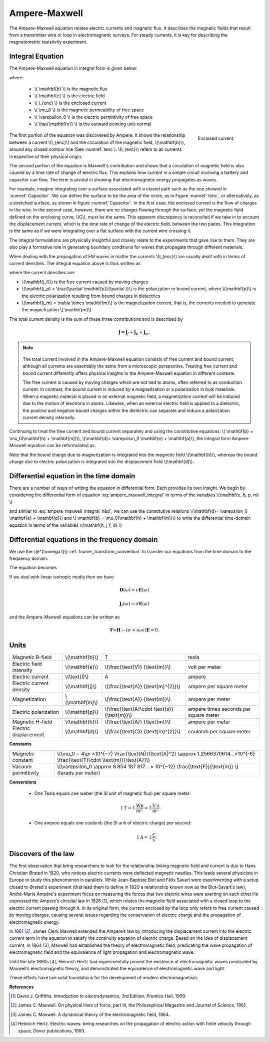 .. _ampere_maxwell:

Ampere-Maxwell
==============

The Ampere-Maxwell equation relates electric currents and magnetic flux. It
describes the magnetic fields that result from a transmitter wire or loop in
electromagnetic surveys. For steady currents, it is key for describing the
magnetometric resistivity experiment.

Integral Equation
-----------------

The Ampere-Maxwell equation in integral form is given below:

.. math::
    \int_S \boldsymbol{\nabla} \times \mathbf{b} \cdot \mathbf{da} =  \oint_C \mathbf{b} \cdot \mathbf{dl} = \mu_0 \left( I_{enc} + \varepsilon_0 \frac{d}{dt} \int_S \mathbf{e} \cdot \hat{\mathbf{n}} ~\text{da} \right),
    :label: ampere_maxwell_integral

where:

 - \\( \\mathbf{b} \\) is the magnetic flux
 - \\( \\mathbf{e} \\) is the electric field
 - \\( I_{enc} \\) is the enclosed current
 - \\( \\mu_0 \\) is the magnetic permeability of free space
 - \\( \\varepsilon_0 \\) is the electric permittivity of free space
 - \\( \\hat{\\mathbf{n}} \\) is the outward pointing unit-normal


 .. figure:: images/Ienc.png
    :align: right
    :scale: 20% 
    :name: Ienc

    Enclosed current. 


The first portion of the equation was discovered by Ampere. It shows the relationship
between a current \\(I_{enc}\\) and the circulation of the magnetic field, \\(\\mathbf{b}\\),
around any closed contour line (See :numref:`Ienc`). \\(I_{enc}\\) refers to all currents
irrespective of their physical origin.

The second portion of the equation is Maxwell's contribution and shows that a
circulation of magnetic field is also caused by a time rate of change of
electric flux. This explains how current in a simple circuit involving a
battery and capacitor can flow. The term is pivotal in showing that
electromagnetic energy propagates as waves. 

For example, imagine integrating over a surface associated with a closed path
such as the one showed in :numref:`Capacitor`. We can define the surface to be
the area of the circle, as in Figure :numref:`Ienc`, or alternatively, as a
stretched surface, as shown in figure :numref:`Capacitor`. In the first case,
the enclosed current is the flow of charges in the wire. In the second case,
however, there are no charges flowing through the surface, yet the magnetic
field defined on the enclosing curve, \\(C\\), must be the same. This apparent
discrepancy is reconciled if we take in to account the displacement current,
which is the time rate of change of the electric field, between the two
plates. This integration is the same as if we were integrating over a flat
surface with the current wire crossing it.

.. When the current is flowing, the magnetic field has to be related
.. to the electric field flowing between the two plates during the charge (more
.. precisely, its variation), as the result of this integration is the same as if
.. we were integrating over a flat surface, with the current wire crossing it
.. (see the first portion of the equation).

 .. figure:: images/Capacitor.png
    :align: right
    :scale: 60% 
    :name: Capacitor

    Integration over a capacitor

The integral formulations are physically insightful and closely relate to the
experiments that gave rise to them. They are also play a formative role in
generating boundary conditions for waves that propagate through different
materials.

When dealing with the propagation of EM waves in matter the currents
\\(I_{enc}\\) are usually dealt with in terms of current densities. The
integral equation above is thus written as


.. math:: 
    \int_S \boldsymbol{\nabla} \times \mathbf{b} \cdot \mathbf{da} =  
    \oint_C \mathbf{b} \cdot \mathbf{dl} = 
    \mu_0 \left(\int_S \left(\mathbf{j_f}  
        + \frac{\partial \mathbf{p}}{\partial t} 
        + \boldsymbol{\nabla} \times \mathbf{m}\right)\cdot \mathbf{da} 
        +  \varepsilon_0 \frac{d}{dt}  \int_S \mathbf{e} \cdot \mathbf{\hat{n}} ~\text{da}\right),
    :label: ampere_maxwell_integral_p&m

where the current densities are:

- \\(\\mathbf{j_f}\\) is the free current caused by moving charges
- \\(\\mathbf{j_p} = \\frac{\\partial \\mathbf{p}}{\\partial t}\\) is the polarization or bound current, where \\(\\mathbf{p}\\) is the electric polarization resulting from bound charges in dielectrics 
- \\(\\mathbf{j_m} = \\nabla \\times \\mathbf{m}\\) is the magnetization current, that is, the currents needed to generate the magnetization \\( \\mathbf{m}\\)

The total current density is the sum of these three contributions and is described by

.. math::
    \mathbf{j} = \mathbf{j}_f + \mathbf{j}_p + \mathbf{j}_m.


.. A note on the total current 
.. ***************************


.. note:: 

    .. figure:: images/Currents.png
        :align: center
        :scale: 50%

    The total current involved in the Ampere-Maxwell equation consists of free
    current and bound current, although all currents are essentially the same from
    a microscopic perspective. Treating free current and bound current differently
    offers physical insights to the Ampere-Maxwell equation in different contexts.

    The free current is caused by moving charges which are not tied to atoms, often
    referred to as conduction current. In contrast, the bound current is induced by
    a magnetization or a polarization in bulk materials. When a magnetic material is
    placed in an external magnetic field, a magnetization current will be induced
    due to the motion of electrons in atoms. Likewise, when an external electric
    field is applied to a dielectric, the positive and negative bound charges within
    the dielectric can separate and induce a polarization current density internally.

.. Then the total current density can be described as

.. 
..     \mathbf{j} = \mathbf{j}_f + \mathbf{j}_m + \mathbf{j}_p

.. where

.. - \\(\\mathbf{j}_f = \\sigma \\mathbf{e} \\) is the free current density caused by
.. moving charges,
.. - \\(\\mathbf{j}_m = \\nabla \\times \\mathbf{m}\\) is the bound current due to
.. magnetization,
.. - \\(\\mathbf{j}_p = \\frac{\\partial \\mathbf{p}}{\\partial t} \\) is the polarization current density due to the time-dependent bound charges.


Continuing to treat the free current and bound current separately and using the 
constitutive equations: \\( \\mathbf{b} = \\mu_0(\\mathbf{h} + \\mathbf{m})\\), \\(\\mathbf{d}= \\varepsilon_0 \\mathbf{e} + \\mathbf{p}\\), the integral form Ampere-Maxwell equation can be reformulated as:

.. math::
    \int_S \boldsymbol{\nabla} \times \mathbf{h} \cdot \mathbf{da} = \oint_C \mathbf{h} \cdot \mathbf{dl} = \int_S \left( \mathbf{j}_f + \frac{\partial \mathbf{d}}{\partial t} \right) \cdot \hat{\mathbf{n}} ~\text{da}.
    :label: ampere_maxwell_integral_h&d

.. and in differential form,

.. .. math::
..     \boldsymbol{\nabla} \times \mathbf{h} = \mathbf{j}_f + \frac{\partial \mathbf{d}}{\partial t}

Note that the bound charge due to magnetization is integrated into the magnetic
field \\(\\mathbf{h}\\), whereas the bound charge due to electric polarization is
integrated into the displacement field \\(\\mathbf{d}\\).


Differential equation in the time domain
----------------------------------------

There are a number of ways of writing the equation in differential form. Each
provides its own insight. We begin by considering the differential form of equation :eq:`ampere_maxwell_integral` in terms of the variables \\(\\mathbf{e, b, p, m} \\)

.. math::
    \boldsymbol{\nabla} \times \mathbf{b} 
        - \varepsilon_0 \mu_0 \frac{\partial \mathbf{e}}{\partial t} 
    = \mu_0\left( \mathbf{j_f} 
        + \frac {\partial \mathbf{p}}{\partial t} 
        + \boldsymbol{\nabla} \times \mathbf{m}\right) 
    :label: ampere_maxwell_differential_ebpm

and similar to :eq:`ampere_maxwell_integral_h&d`, we can use the constitutive relations \\(\\mathbf{d}= \\varepsilon_0 \\mathbf{e} + \\mathbf{p}\\) and \\( \\mathbf{b} = \\mu_0(\\mathbf{h} + \\mathbf{m})\\) to write the differential time-domain equation in terms of the variables \\(\\mathbf{h, j_f, d} \\)

.. math::
    \boldsymbol{\nabla} \times \mathbf{h} = \mathbf{j}_f + \frac{\partial \mathbf{d}}{\partial t}.
    :label: ampere_maxwell_differential_hjd




Differential equations in the frequency domain
---------------------------------------------- 

We use the \\(e^{i\\omega t}\\) :ref:`fourier_transform_convention` to transfer 
our equations from the time domain to the frequency domain.

The equation becomes 

.. math::
    \boldsymbol{\nabla} \times \mathbf{H}  - i \omega \mathbf{D} = \mathbf{J}_f.
    :label: ampere_maxwell_frequency


If we deal with linear isotropic media then we have

.. math::
    \mathbf{D}(\omega)=\epsilon \mathbf{E}(\omega)

    \mathbf{J}_f(\omega)=\sigma \mathbf{E}(\omega)

and the Ampere-Maxwell equations can be written as 

.. math::
    \boldsymbol{\nabla} \times \mathbf{H}  - (\sigma + i \omega \epsilon) \mathbf{E} = 0.

Units
-----

.. +-------------------+-------------------+-----------------+--------------------------------------------------------------+----------------------------------------------------------------------------------+
..   |
.. +-------------------+-------------------+-----------------+--------------------------------------------------------------+----------------------------------------------------------------------------------+

..  |


+--------------------------+-------------------+---------------------------+---------------------------------------+
| Magnetic B-field         | \\(\\mathbf{b}\\) | T                         | tesla                                 |
+--------------------------+-------------------+---------------------------+---------------------------------------+
| Electric field intensity | \\(\\mathbf{e}\\) |\\(\\frac{\\text{V}}       |                                       |
|                          |                   |{\\text{m}}\\)             | volt per meter                        |
+--------------------------+-------------------+---------------------------+---------------------------------------+
| Electric current         | \\(\\text{I}\\)   | A                         | ampere                                |
+--------------------------+-------------------+---------------------------+---------------------------------------+
| Electric current density | \\(\\mathbf{j}\\) |\\(\\frac{\\text{A}}       |                                       |
|                          |                   |{\\text{m}^{2}}\\)         | ampere per square meter               | 
+--------------------------+-------------------+---------------------------+---------------------------------------+
| Magnetization            | \\(\\mathbf{m}\\) |\\(\\frac{\\text{A}}       |                                       |
|                          |                   |{\\text{m}}\\)             | ampere per meter                      |
+--------------------------+-------------------+---------------------------+---------------------------------------+
| Electric polarization    | \\(\\mathbf{p}\\) |\\(\\frac{\\text{A}\\cdot  |                                       |
|                          |                   |\\text{s}}{\\text{m}}\\)   | ampere times seconds per square meter | 
+--------------------------+-------------------+---------------------------+---------------------------------------+
| Magnetic H-field         | \\(\\mathbf{h}\\) |\\(\\frac{\\text{A}}       |                                       |
|                          |                   |{\\text{m}}\\)             | ampere per meter                      |
+--------------------------+-------------------+---------------------------+---------------------------------------+
| Electric displacement    | \\(\\mathbf{d}\\) |\\(\\frac{\\text{C}}       |                                       |
|                          |                   |{\\text{m}^{2}}\\)         | coulomb per square meter              |
+--------------------------+-------------------+---------------------------+---------------------------------------+


**Constants** 

+--------------------------+-------------------------------------------------------------------------------------------------------------------------------------------+
| Magnetic constant        | \\(\\mu_0 = 4\\pi ×10^{−7} \\frac{\\text{N}}{\\text{A}^2} \\approx 1.2566370614...×10^{-6} \\frac{\\text{T}\\cdot \\text{m}}{\\text{A}}\\)|
+--------------------------+-------------------------------------------------------------------------------------------------------------------------------------------+
| Vacuum permittivity      | \\(\\varepsilon_0  \\approx 8.854 187 817... × 10^{−12} \\frac{\\text{F}}{\\text{m}} \\) (farads per meter)                               |
+--------------------------+-------------------------------------------------------------------------------------------------------------------------------------------+

**Conversions**

 - One Tesla equals one weber (the SI unit of magnetic flux) per square meter:

    .. math:: 
        1 \text{T} = 1 \frac{\text{Wb}}{\text{m}^{2}} = 1 \frac{\text{V}\cdot \text{s}}{\text{m}^{2}}.

 - One ampere equals one coulomb (the SI unit of electric charge) per second: 
    .. math:: 
        1 \text{A} = 1 \frac{\text{C}}{\text{s}}.


.. Magnetization \\( \\mathbf{m} \\):  ampere per meter \\([\\frac{\\text{A}}{\\text{m}}]\\)

.. Electric polarization \\(\\mathbf{p}\\): ampere times seconds per square meter \\([\\frac{A\\cdot s}{m}]\\)

.. Magnetic H-field \\(\\mathbf{h}\\): ampere per meter \\([\\frac{A}{m}]\\)

.. Electric displacement \\(\\mathbf{d}\\): coulomb per square meter \\([\\frac{C}{m^{2}}]\\)

.. Magnetic constant \\(\\mu_0 = 4\\pi ×10^{−7} \\frac{N}{A^2} \\approx  1.2566370614...×10^{-6} \\frac{T\\cdot m}{A} \\). 

.. Vacuum permittivity \\(\\varepsilon_0  \\approx 8.854 187 817... × 10^{−12} \\frac{F}{m} \\) (farads per meter).

Discovers of the law
--------------------

The first observation that bring researchers to look for the relationship linking magnetic field and current is due to Hans Christian Ørsted in 1820, who notices electric currents were deflected magnetic needles. This leads several physicists in Europe to study this phenomenon in parallels. While Jean-Baptiste Biot and Félix Savart were experimenting with a setup closed to Ørsted's experiment (that lead them to define in 1820 a relationship known now as the Biot-Savart's law), André-Marie Ampère's experiment focus on measuring the forces that two electric wires were exerting on each other.He expressed the Ampere’s circuital law in 1826 [1]_,
which relates the magnetic field associated with a closed loop to the electric
current passing through it. In its original form, the current enclosed by the
loop only refers to free current caused by moving charges, causing several issues
regarding the conservation of electric charge and the propagation of
electromagnetic energy.

In 1861 [2]_, James Clerk Maxwell extended the Ampere’s law by introducing the
displacement current into the electric current term in the equation to satisfy
the continuity equation of electric charge. Based on the idea of displacement
current, in 1864 [3]_, Maxwell had established the theory of electromagnetic
field, predicating the wave propagation of electromagnetic field and the
equivalence of light propagation and electromagnetic wave.

Until the late 1880s [4]_, Heinrich Hertz had experimentally proved the existence
of electromagnetic waves predicated by Maxwell’s electromagnetic theory, and
demonstrated the equivalence of electromagnetic wave and light.

These efforts have lain solid foundations for the development of modern electromagnetism.



**References**

.. [1] David J. Griffiths. Introduction to electrodynamics, 3rd Edition, Prentice Hall, 1999.
.. [2] James C. Maxwell. On physical lines of force, part III, the Philosophical Magazine and Journal of Science, 1861.
.. [3] James C. Maxwell. A dynamical theory of the electromagnetic field, 1864.
.. [4] Heinrich Hertz. Electric waves: being researches on the propagation of electric action with finite velocity through space, Dover publications, 1893.

